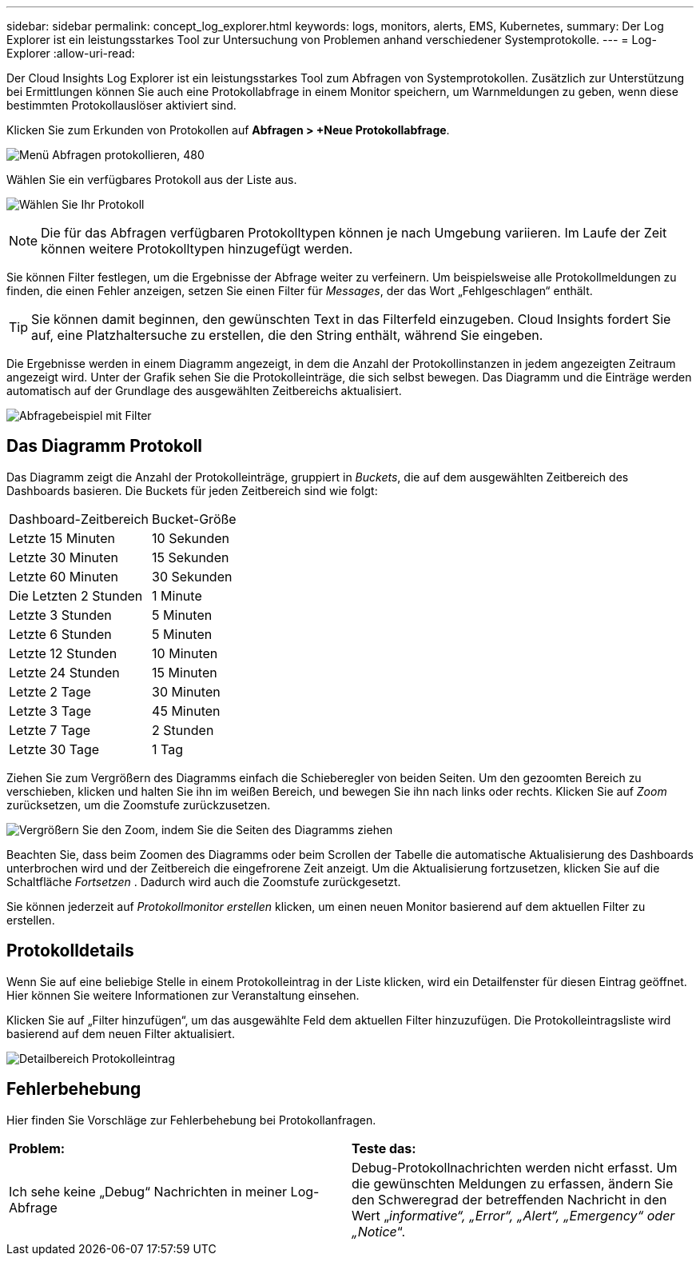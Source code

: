 ---
sidebar: sidebar 
permalink: concept_log_explorer.html 
keywords: logs, monitors, alerts, EMS, Kubernetes, 
summary: Der Log Explorer ist ein leistungsstarkes Tool zur Untersuchung von Problemen anhand verschiedener Systemprotokolle. 
---
= Log-Explorer
:allow-uri-read: 


[role="lead"]
Der Cloud Insights Log Explorer ist ein leistungsstarkes Tool zum Abfragen von Systemprotokollen. Zusätzlich zur Unterstützung bei Ermittlungen können Sie auch eine Protokollabfrage in einem Monitor speichern, um Warnmeldungen zu geben, wenn diese bestimmten Protokollauslöser aktiviert sind.

Klicken Sie zum Erkunden von Protokollen auf *Abfragen > +Neue Protokollabfrage*.

image:LogExplorerMenu.png["Menü Abfragen protokollieren, 480"]

Wählen Sie ein verfügbares Protokoll aus der Liste aus.

image:LogExplorer_2022.png["Wählen Sie Ihr Protokoll"]


NOTE: Die für das Abfragen verfügbaren Protokolltypen können je nach Umgebung variieren. Im Laufe der Zeit können weitere Protokolltypen hinzugefügt werden.

Sie können Filter festlegen, um die Ergebnisse der Abfrage weiter zu verfeinern. Um beispielsweise alle Protokollmeldungen zu finden, die einen Fehler anzeigen, setzen Sie einen Filter für _Messages_, der das Wort „Fehlgeschlagen“ enthält.


TIP: Sie können damit beginnen, den gewünschten Text in das Filterfeld einzugeben. Cloud Insights fordert Sie auf, eine Platzhaltersuche zu erstellen, die den String enthält, während Sie eingeben.

Die Ergebnisse werden in einem Diagramm angezeigt, in dem die Anzahl der Protokollinstanzen in jedem angezeigten Zeitraum angezeigt wird. Unter der Grafik sehen Sie die Protokolleinträge, die sich selbst bewegen. Das Diagramm und die Einträge werden automatisch auf der Grundlage des ausgewählten Zeitbereichs aktualisiert.

image:LogExplorer_QueryForFailed.png["Abfragebeispiel mit Filter"]



== Das Diagramm Protokoll

Das Diagramm zeigt die Anzahl der Protokolleinträge, gruppiert in _Buckets_, die auf dem ausgewählten Zeitbereich des Dashboards basieren. Die Buckets für jeden Zeitbereich sind wie folgt:

|===


| Dashboard-Zeitbereich | Bucket-Größe 


| Letzte 15 Minuten | 10 Sekunden 


| Letzte 30 Minuten | 15 Sekunden 


| Letzte 60 Minuten | 30 Sekunden 


| Die Letzten 2 Stunden | 1 Minute 


| Letzte 3 Stunden | 5 Minuten 


| Letzte 6 Stunden | 5 Minuten 


| Letzte 12 Stunden | 10 Minuten 


| Letzte 24 Stunden | 15 Minuten 


| Letzte 2 Tage | 30 Minuten 


| Letzte 3 Tage | 45 Minuten 


| Letzte 7 Tage | 2 Stunden 


| Letzte 30 Tage | 1 Tag 
|===
Ziehen Sie zum Vergrößern des Diagramms einfach die Schieberegler von beiden Seiten. Um den gezoomten Bereich zu verschieben, klicken und halten Sie ihn im weißen Bereich, und bewegen Sie ihn nach links oder rechts. Klicken Sie auf _Zoom_ zurücksetzen, um die Zoomstufe zurückzusetzen.

image:LogExplorer_Zoom_2.png["Vergrößern Sie den Zoom, indem Sie die Seiten des Diagramms ziehen"]

Beachten Sie, dass beim Zoomen des Diagramms oder beim Scrollen der Tabelle die automatische Aktualisierung des Dashboards unterbrochen wird und der Zeitbereich die eingefrorene Zeit anzeigt. Um die Aktualisierung fortzusetzen, klicken Sie auf die Schaltfläche _Fortsetzen_ image:ResumeButton.png[""]. Dadurch wird auch die Zoomstufe zurückgesetzt.

Sie können jederzeit auf _Protokollmonitor erstellen_ klicken, um einen neuen Monitor basierend auf dem aktuellen Filter zu erstellen.



== Protokolldetails

Wenn Sie auf eine beliebige Stelle in einem Protokolleintrag in der Liste klicken, wird ein Detailfenster für diesen Eintrag geöffnet. Hier können Sie weitere Informationen zur Veranstaltung einsehen.

Klicken Sie auf „Filter hinzufügen“, um das ausgewählte Feld dem aktuellen Filter hinzuzufügen. Die Protokolleintragsliste wird basierend auf dem neuen Filter aktualisiert.

image:LogExplorer_DetailPane.png["Detailbereich Protokolleintrag"]



== Fehlerbehebung

Hier finden Sie Vorschläge zur Fehlerbehebung bei Protokollanfragen.

|===


| *Problem:* | *Teste das:* 


| Ich sehe keine „Debug“ Nachrichten in meiner Log-Abfrage | Debug-Protokollnachrichten werden nicht erfasst. Um die gewünschten Meldungen zu erfassen, ändern Sie den Schweregrad der betreffenden Nachricht in den Wert „_informative“, „Error“, „Alert“, „Emergency“ oder „Notice_“. 
|===